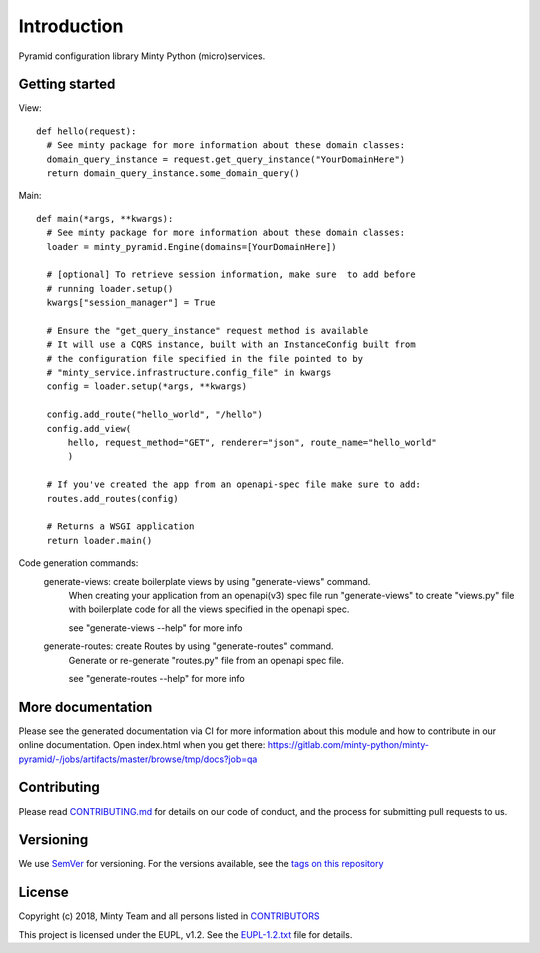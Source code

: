 .. _readme:

Introduction
============

Pyramid configuration library Minty Python (micro)services.

Getting started
---------------
View::

  def hello(request):
    # See minty package for more information about these domain classes:
    domain_query_instance = request.get_query_instance("YourDomainHere")
    return domain_query_instance.some_domain_query()

Main::

  def main(*args, **kwargs):
    # See minty package for more information about these domain classes:
    loader = minty_pyramid.Engine(domains=[YourDomainHere])
   
    # [optional] To retrieve session information, make sure  to add before 
    # running loader.setup()
    kwargs["session_manager"] = True 

    # Ensure the "get_query_instance" request method is available
    # It will use a CQRS instance, built with an InstanceConfig built from
    # the configuration file specified in the file pointed to by
    # "minty_service.infrastructure.config_file" in kwargs
    config = loader.setup(*args, **kwargs)

    config.add_route("hello_world", "/hello")
    config.add_view(
        hello, request_method="GET", renderer="json", route_name="hello_world"
        )

    # If you've created the app from an openapi-spec file make sure to add: 
    routes.add_routes(config)

    # Returns a WSGI application
    return loader.main()
    

Code generation commands:
  generate-views: create boilerplate views by using "generate-views" command.
    When creating your application from an openapi(v3) spec file run
    "generate-views" to create "views.py" file with boilerplate code for all the views
    specified in the openapi spec.

    see "generate-views --help" for more info

  generate-routes: create Routes by using "generate-routes" command.
    Generate or re-generate "routes.py" file from an openapi spec file.

    see "generate-routes --help" for more info


More documentation
------------------

Please see the generated documentation via CI for more information about this
module and how to contribute in our online documentation. Open index.html
when you get there:
`<https://gitlab.com/minty-python/minty-pyramid/-/jobs/artifacts/master/browse/tmp/docs?job=qa>`_


Contributing
------------

Please read `CONTRIBUTING.md <https://gitlab.com/minty-python/minty-pyramid/blob/master/CONTRIBUTING.md>`_
for details on our code of conduct, and the process for submitting pull requests to us.

Versioning
----------

We use `SemVer <https://semver.org/>`_ for versioning. For the versions
available, see the
`tags on this repository <https://gitlab.com/minty-python/minty-pyramid/tags/>`_

License
-------

Copyright (c) 2018, Minty Team and all persons listed in
`CONTRIBUTORS <https://gitlab.com/minty-python/minty-cqs/blob/master/CONTRIBUTORS>`_

This project is licensed under the EUPL, v1.2. See the
`EUPL-1.2.txt <https://gitlab.com/minty-python/minty-pyramid/blob/master/LICENSE>`_
file for details.
